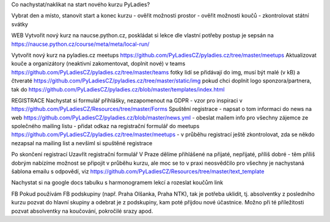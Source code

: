 Co nachystat/naklikat na start nového kurzu PyLadies?

Vybrat den a místo, stanovit start a konec kurzu
- ověřit možnosti prostor
- ověřit možnosti koučů
- zkontrolovat státní svátky

WEB
Vytvořit nový kurz na naucse.python.cz, poskládat si lekce dle vlastní potřeby
postup je sepsán na https://naucse.python.cz/course/meta/meta/local-run/

Vytvořit nový kurz na pyladies.cz meetups
https://github.com/PyLadiesCZ/pyladies.cz/tree/master/meetups
Aktualizovat kouče a organizátory (neaktivní zakomentovat, doplnit nové) v teams
https://github.com/PyLadiesCZ/pyladies.cz/tree/master/teams
fotky lidí se přidávají do img, musí být malé (v kB) a čtveraté
https://github.com/PyLadiesCZ/pyladies.cz/tree/master/static/img
pokud chci doplnit logo sponzora/partnera, tak do https://github.com/PyLadiesCZ/pyladies.cz/blob/master/templates/index.html


REGISTRACE
Nachystat si formulář přihlášky, nezapomenout na GDPR
- vzor pro inspiraci v https://github.com/PyLadiesCZ/Resources/tree/master/Forms
Spuštění registrace
- napsat o tom informaci do news na web
https://github.com/PyLadiesCZ/pyladies.cz/blob/master/news.yml
- obeslat mailem info pro všechny zájemce ze společného mailing listu
- přidat odkaz na registrační formulář do meetups
https://github.com/PyLadiesCZ/pyladies.cz/tree/master/meetups
- v průběhu registrací ještě zkontrolovat, zda se někdo nezapsal na mailing list a nevšiml si spuštěné registrace

Po skončení registrací
Uzavřít registrační formulář
V Praze dělíme přihlášené na přijaté, nepřijaté, příliš dobré
- těm příliš dobrým nabízíme možnost se připojit v průběhu kurzu, ale moc se to v praxi neosvědčilo
pro všechny je nachystaná šablona emailu s odpovědí, viz https://github.com/PyLadiesCZ/Resources/tree/master/text_template

Nachystat si na google docs tabulku s harmonogramem lekcí a rozeslat koučům link

FB
Pokud používám FB podskupiny (např. Praha Olšanka, Praha NTK), tak je potřeba uklidit, tj. absolventky z posledního kurzu
pozvat do hlavní skupiny a odebrat je z podskupiny, kam poté přijdou nové účastnice. Možno při té příležitosti
pozvat absolventky na koučování, pokročilé srazy apod.
